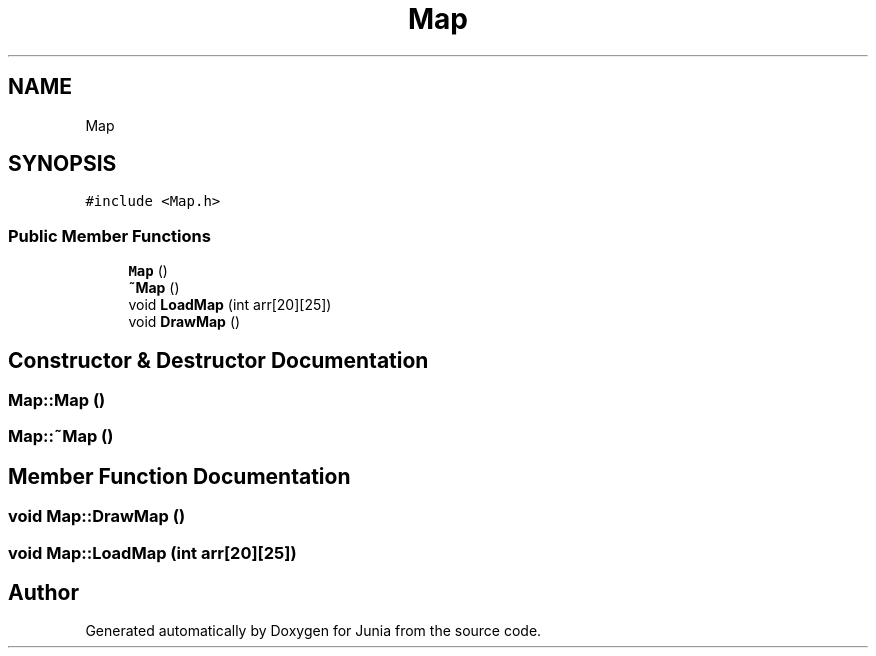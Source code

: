 .TH "Map" 3 "Sat Nov 13 2021" "Version 0.0.1-preRelease" "Junia" \" -*- nroff -*-
.ad l
.nh
.SH NAME
Map
.SH SYNOPSIS
.br
.PP
.PP
\fC#include <Map\&.h>\fP
.SS "Public Member Functions"

.in +1c
.ti -1c
.RI "\fBMap\fP ()"
.br
.ti -1c
.RI "\fB~Map\fP ()"
.br
.ti -1c
.RI "void \fBLoadMap\fP (int arr[20][25])"
.br
.ti -1c
.RI "void \fBDrawMap\fP ()"
.br
.in -1c
.SH "Constructor & Destructor Documentation"
.PP 
.SS "Map::Map ()"

.SS "Map::~Map ()"

.SH "Member Function Documentation"
.PP 
.SS "void Map::DrawMap ()"

.SS "void Map::LoadMap (int arr[20][25])"


.SH "Author"
.PP 
Generated automatically by Doxygen for Junia from the source code\&.
